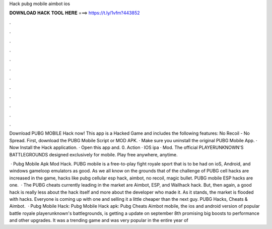 Hack pubg mobile aimbot ios



𝐃𝐎𝐖𝐍𝐋𝐎𝐀𝐃 𝐇𝐀𝐂𝐊 𝐓𝐎𝐎𝐋 𝐇𝐄𝐑𝐄 ===> https://t.ly/1vfm?443852



.



.



.



.



.



.



.



.



.



.



.



.

Download PUBG MOBILE Hack now! This app is a Hacked Game and includes the following features: No Recoil - No Spread. First, download the PUBG Mobile Script or MOD APK. · Make sure you uninstall the original PUBG Mobile App. · Now Install the Hack application. · Open this app and. 0. Action · IOS ipa · Mod. The official PLAYERUNKNOWN'S BATTLEGROUNDS designed exclusively for mobile. Play free anywhere, anytime.

 · Pubg Mobile Apk Mod Hack. PUBG mobile is a free-to-play fight royale sport that is to be had on ioS, Android, and windows gameloop emulators as good. As we all know on the grounds that of the challenge of PUBG cell hacks are increased in the game, hacks like pubg cellular esp hack, aimbot, no recoil, magic bullet. PUBG mobile ESP hacks are one.  · The PUBG cheats currently leading in the market are Aimbot, ESP, and Wallhack hack. But, then again, a good hack is really less about the hack itself and more about the developer who made it. As it stands, the market is flooded with hacks. Everyone is coming up with one and selling it a little cheaper than the next guy. PUBG Hacks, Cheats & Aimbot.  · Pubg Mobile Hack: Pubg Mobile Hack apk: Pubg Cheats Aimbot  mobile, the ios and android version of popular battle royale playerunknown's battlegrounds, is getting a update on september 8th promising big boosts to performance and other upgrades. It was a trending game and was very popular in the entire year of 
